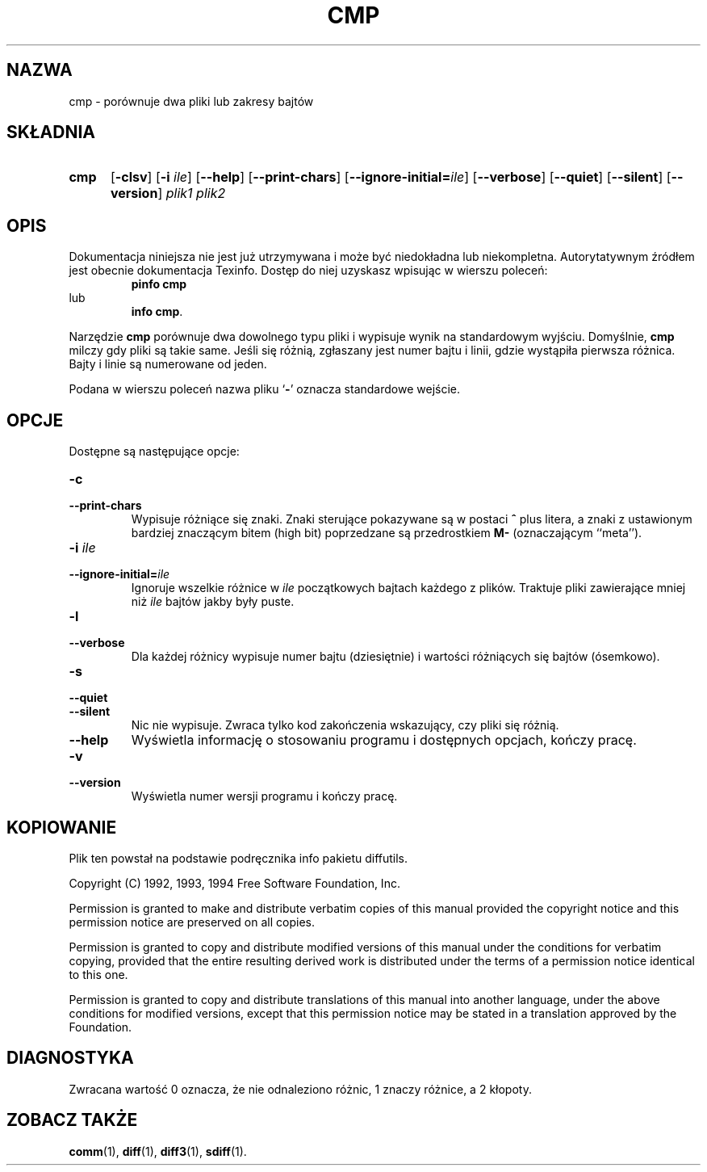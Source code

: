 .\" PTM/WK/2001-I
.TH CMP 1 "22 września 1994" "Narzędzia różnicowe GNU" "Narzędzia GNU"
.SH NAZWA
cmp \- porównuje dwa pliki lub zakresy bajtów
.SH SKŁADNIA
.TP 5
.B cmp
.RB [ -clsv ]
.RB [ -i
.IR ile ]
.RB [ --help ]
.RB [ --print-chars ]
.RB [ --ignore-initial= \fIile\fP]
.RB [ --verbose ]
.RB [ --quiet ]
.RB [ --silent ]
.RB [ --version ]
.I plik1 plik2
.SH OPIS
Dokumentacja niniejsza nie jest już utrzymywana i może być niedokładna
lub niekompletna.  Autorytatywnym źródłem jest obecnie dokumentacja
Texinfo.  Dostęp do niej uzyskasz wpisując w wierszu poleceń:
.RS
.B pinfo cmp
.RE
lub
.RS
.BR "info cmp" .
.RE
.PP
Narzędzie
.B cmp
porównuje dwa dowolnego typu pliki i wypisuje wynik na standardowym wyjściu.
Domyślnie,
.B cmp
milczy gdy pliki są takie same.  Jeśli się różnią, zgłaszany jest numer bajtu
i linii, gdzie wystąpiła pierwsza różnica. Bajty i linie są numerowane
od jeden.
.PP
Podana w wierszu poleceń nazwa pliku
.RB ` - '
oznacza standardowe wejście.
.SH OPCJE
Dostępne są następujące opcje:
.TP
.B -c
.br
.ns
.TP
.B --print-chars
Wypisuje różniące się znaki.  Znaki sterujące pokazywane są w postaci
\fB^\fP plus litera, a znaki z ustawionym bardziej znaczącym bitem (high bit)
poprzedzane są przedrostkiem \fBM-\fP (oznaczającym ``meta'').
.TP
.BI "-i " ile
.br
.ns
.TP
.BI --ignore-initial= ile
Ignoruje wszelkie różnice w
.I ile
początkowych bajtach każdego z plików.  Traktuje pliki zawierające mniej niż
.I ile
bajtów jakby były puste.
.TP
.B -l
.br
.ns
.TP
.B --verbose
Dla każdej różnicy wypisuje numer bajtu (dziesiętnie) i wartości różniących
się bajtów (ósemkowo).
.TP
.B -s
.br
.ns
.TP
.B --quiet
.br
.ns
.TP
.B --silent
Nic nie wypisuje.  Zwraca tylko kod zakończenia wskazujący, czy pliki
się różnią.
.TP
.B \-\-help
Wyświetla informację o stosowaniu programu i dostępnych opcjach, kończy
pracę.
.TP
.B -v
.br
.ns
.TP
.B --version
Wyświetla numer wersji programu i kończy pracę.
.SH KOPIOWANIE
Plik ten powstał na podstawie podręcznika info pakietu diffutils.

Copyright (C) 1992, 1993, 1994 Free Software Foundation, Inc.

Permission is granted to make and distribute verbatim copies of
this manual provided the copyright notice and this permission notice
are preserved on all copies.

Permission is granted to copy and distribute modified versions of this
manual under the conditions for verbatim copying, provided that the entire
resulting derived work is distributed under the terms of a permission
notice identical to this one.

Permission is granted to copy and distribute translations of this manual
into another language, under the above conditions for modified versions,
except that this permission notice may be stated in a translation approved
by the Foundation.
.SH DIAGNOSTYKA
Zwracana wartość 0 oznacza, że nie odnaleziono różnic, 1 znaczy różnice,
a 2 kłopoty.
.SH ZOBACZ TAKŻE
.BR comm (1),
.BR diff (1),
.BR diff3 (1),
.BR sdiff (1).

